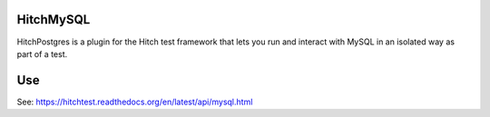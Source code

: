 HitchMySQL
==========

HitchPostgres is a plugin for the Hitch test framework that lets you run and
interact with MySQL in an isolated way as part of a test.

Use
===

See: https://hitchtest.readthedocs.org/en/latest/api/mysql.html


.. _HitchServe: https://github.com/hitchtest/hitchserve
.. _DjangoRemindMe: https://github.com/hitchtest/django-remindme
